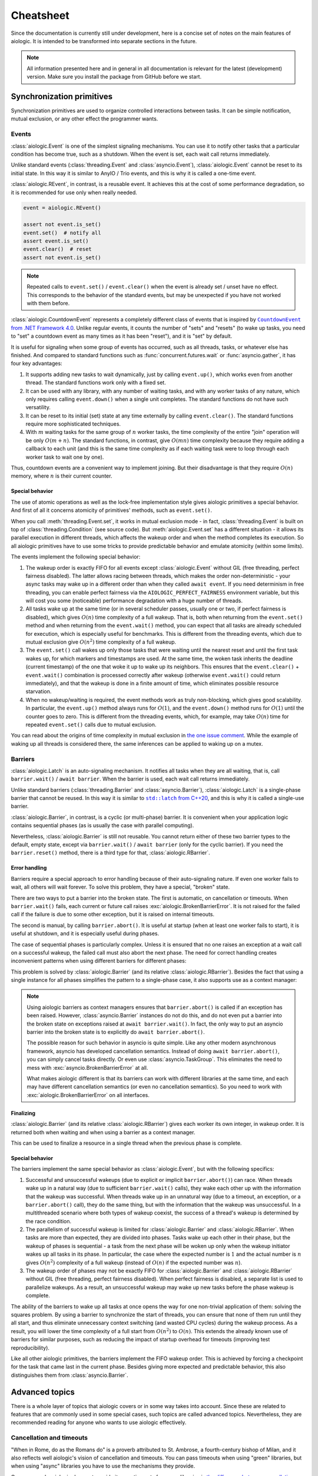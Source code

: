..
  SPDX-FileCopyrightText: 2025 Ilya Egorov <0x42005e1f@gmail.com>
  SPDX-License-Identifier: CC-BY-4.0

Cheatsheet
==========

Since the documentation is currently still under development, here is a concise
set of notes on the main features of aiologic. It is intended to be transformed
into separate sections in the future.

.. note::

    All information presented here and in general in all documentation is
    relevant for the latest (development) version. Make sure you install the
    package from GitHub before we start.

Synchronization primitives
--------------------------

Synchronization primitives are used to organize controlled interactions between
tasks. It can be simple notification, mutual exclusion, or any other effect the
programmer wants.

Events
++++++

:class:`aiologic.Event` is one of the simplest signaling mechanisms. You can
use it to notify other tasks that a particular condition has become true, such
as a shutdown. When the event is set, each wait call returns immediately.

.. tab:: async

  .. code:: python

    event = aiologic.Event()

    async def work(i):
        print(f"worker #{i} started")
        await event  # waits one second
        print(f"worker #{i} notified")
        await event  # returns immediately
        print(f"worker #{i} stopped")

    async with anyio.create_task_group() as tg:
        tg.start_soon(work, 1)
        tg.start_soon(work, 2)

        await anyio.sleep(1)

        assert not event.is_set()
        event.set()  # notify all
        assert event.is_set()

.. tab:: green

  .. code:: python

    event = aiologic.Event()

    def work(i):
        print(f"worker #{i} started")
        event.wait()  # waits one second
        print(f"worker #{i} notified")
        event.wait()  # returns immediately
        print(f"worker #{i} stopped")

    with ThreadPoolExecutor(2) as executor:
        executor.submit(work, 1)
        executor.submit(work, 2)

        time.sleep(1)

        assert not event.is_set()
        event.set()  # notify all
        assert event.is_set()

Unlike standard events (:class:`threading.Event` and :class:`asyncio.Event`),
:class:`aiologic.Event` cannot be reset to its initial state. In this way it is
similar to AnyIO / Trio events, and this is why it is called a one-time event.

:class:`aiologic.REvent`, in contrast, is a reusable event. It achieves this at
the cost of some performance degradation, so it is recommended for use only
when really needed.

.. code:: python

    event = aiologic.REvent()

    assert not event.is_set()
    event.set()  # notify all
    assert event.is_set()
    event.clear()  # reset
    assert not event.is_set()

.. note::

    Repeated calls to ``event.set()`` / ``event.clear()`` when the event is
    already set / unset have no effect. This corresponds to the behavior of the
    standard events, but may be unexpected if you have not worked with them
    before.

:class:`aiologic.CountdownEvent` represents a completely different class of
events that is inspired by |dotnet-countdownevent|_. Unlike regular events, it
counts the number of "sets" and "resets" (to wake up tasks, you need to "set" a
countdown event as many times as it has been "reset"), and it is "set" by
default.

.. |dotnet-countdownevent| replace:: ``CountdownEvent`` from .NET Framework 4.0
.. _dotnet-countdownevent: https://learn.microsoft.com/en-us/dotnet/api/
   system.threading.countdownevent?view=netframework-4.0

.. tab:: async

  .. code:: python

    event = aiologic.CountdownEvent()

    async def work(i):
        print(f"worker #{i} started")
        try:
            await anyio.sleep(i / 9)
        finally:
            event.down()  # one set
        print(f"worker #{i} stopped")

    async with anyio.create_task_group() as tg:
        for i in range(1, 10):
            event.up()  # one reset

            tg.start_soon(work, i)

        assert event.value == 9
        await event  # waits one second
        assert event.value == 0

.. tab:: green

  .. code:: python

    event = aiologic.CountdownEvent()

    def work(i):
        print(f"worker #{i} started")
        try:
            time.sleep(i / 9)
        finally:
            event.down()  # one set
        print(f"worker #{i} stopped")

    with ThreadPoolExecutor(9) as executor:
        for i in range(1, 10):
            event.up()  # one reset

            executor.submit(work, i)

        assert event.value == 9
        event.wait()  # waits one second
        assert event.value == 0

It is useful for signaling when some group of events has occurred, such as all
threads, tasks, or whatever else has finished. And compared to standard
functions such as :func:`concurrent.futures.wait` or :func:`asyncio.gather`, it
has four key advantages:

1. It supports adding new tasks to wait dynamically, just by calling
   ``event.up()``, which works even from another thread. The standard functions
   work only with a fixed set.
2. It can be used with any library, with any number of waiting tasks, and with
   any worker tasks of any nature, which only requires calling ``event.down()``
   when a single unit completes. The standard functions do not have such
   versatility.
3. It can be reset to its initial (set) state at any time externally by calling
   ``event.clear()``. The standard functions require more sophisticated
   techniques.
4. With :math:`m` waiting tasks for the same group of :math:`n` worker tasks,
   the time complexity of the entire "join" operation will be only
   :math:`O(m+n)`. The standard functions, in contrast, give :math:`O(mn)` time
   complexity because they require adding a callback to each unit (and this is
   the same time complexity as if each waiting task were to loop through each
   worker task to wait one by one).

Thus, countdown events are a convenient way to implement joining. But their
disadvantage is that they require :math:`O(n)` memory, where :math:`n` is their
current counter.

Special behavior
^^^^^^^^^^^^^^^^

The use of atomic operations as well as the lock-free implementation style
gives aiologic primitives a special behavior. And first of all it concerns
atomicity of primitives' methods, such as ``event.set()``.

When you call :meth:`threading.Event.set`, it works in mutual exclusion mode -
in fact, :class:`threading.Event` is built on top of
:class:`threading.Condition` (see source code). But :meth:`aiologic.Event.set`
has a different situation - it allows its parallel execution in different
threads, which affects the wakeup order and when the method completes its
execution. So all aiologic primitives have to use some tricks to provide
predictable behavior and emulate atomicity (within some limits).

The events implement the following special behavior:

1. The wakeup order is exactly FIFO for all events except
   :class:`aiologic.Event` without GIL (free threading, perfect fairness
   disabled). The latter allows racing between threads, which makes the order
   non-deterministic - your async tasks may wake up in a different order than
   when they called ``await event``. If you need determinism in free threading,
   you can enable perfect fairness via the ``AIOLOGIC_PERFECT_FAIRNESS``
   environment variable, but this will cost you some (noticeable) performance
   degradation with a huge number of threads.
2. All tasks wake up at the same time (or in several scheduler passes, usually
   one or two, if perfect fairness is disabled), which gives :math:`O(n)` time
   complexity of a full wakeup. That is, both when returning from the
   ``event.set()`` method and when returning from the ``event.wait()`` method,
   you can expect that all tasks are already scheduled for execution, which is
   especially useful for benchmarks. This is different from the threading
   events, which due to mutual exclusion give :math:`O(n^2)` time complexity of
   a full wakeup.
3. The ``event.set()`` call wakes up only those tasks that were waiting until
   the nearest reset and until the first task wakes up, for which markers and
   timestamps are used. At the same time, the woken task inherits the deadline
   (current timestamp) of the one that woke it up to wake up its neighbors.
   This ensures that the ``event.clear()`` + ``event.wait()`` combination is
   processed correctly after wakeup (otherwise ``event.wait()`` could return
   immediately), and that the wakeup is done in a finite amount of time, which
   eliminates possible resource starvation.
4. When no wakeup/waiting is required, the event methods work as truly
   non-blocking, which gives good scalability. In particular, the
   ``event.up()`` method always runs for :math:`O(1)`, and the ``event.down()``
   method runs for :math:`O(1)` until the counter goes to zero. This is
   different from the threading events, which, for example, may take
   :math:`O(n)` time for repeated ``event.set()`` calls due to mutual
   exclusion.

You can read about the origins of time complexity in mutual exclusion in `the
one issue comment <https://github.com/apache/airflow/issues/50185
#issuecomment-2928285691>`_. While the example of waking up all threads is
considered there, the same inferences can be applied to waking up on a mutex.

Barriers
++++++++

:class:`aiologic.Latch` is an auto-signaling mechanism. It notifies all tasks
when they are all waiting, that is, call ``barrier.wait()`` /
``await barrier``. When the barrier is used, each wait call returns
immediately.

.. tab:: async

  .. code:: python

    barrier = aiologic.Latch(3)  # for three workers

    async def work(i):
        print(f"worker #{i} started")
        await barrier  # waits for all
        print(f"worker #{i} notified")
        await barrier  # returns immediately
        print(f"worker #{i} stopped")

    async with anyio.create_task_group() as tg:
        tg.start_soon(work, 1)
        tg.start_soon(work, 2)
        tg.start_soon(work, 3)

.. tab:: green

  .. code:: python

    barrier = aiologic.Latch(3)  # for three workers

    def work(i):
        print(f"worker #{i} started")
        barrier.wait()  # waits for all
        print(f"worker #{i} notified")
        barrier.wait()  # returns immediately
        print(f"worker #{i} stopped")

    with ThreadPoolExecutor(3) as executor:
        executor.submit(work, 1)
        executor.submit(work, 2)
        executor.submit(work, 3)

Unlike standard barriers (:class:`threading.Barrier` and
:class:`asyncio.Barrier`), :class:`aiologic.Latch` is a single-phase barrier
that cannot be reused. In this way it is similar to |cpp20-latch|_, and this is
why it is called a single-use barrier.

.. |cpp20-latch| replace:: ``std::latch`` from C++20
.. _cpp20-latch: https://en.cppreference.com/w/cpp/thread/latch.html

:class:`aiologic.Barrier`, in contrast, is a cyclic (or multi-phase) barrier.
It is convenient when your application logic contains sequential phases (as is
usually the case with parallel computing).

.. tab:: async

  .. code:: python

    barrier = aiologic.Barrier(2)  # for two workers

    async def work(i):
        print(f"worker #{i} started")
        await barrier  # waits for all
        print(f"worker #{i} notified")
        await barrier  # waits for all
        print(f"worker #{i} stopped")

    async with anyio.create_task_group() as tg:
        tg.start_soon(work, 1)
        tg.start_soon(work, 2)

.. tab:: green

  .. code:: python

    barrier = aiologic.Barrier(2)  # for two workers

    def work(i):
        print(f"worker #{i} started")
        barrier.wait()  # waits for all
        print(f"worker #{i} notified")
        barrier.wait()  # waits for all
        print(f"worker #{i} stopped")

    with ThreadPoolExecutor(2) as executor:
        executor.submit(work, 1)
        executor.submit(work, 2)

Nevertheless, :class:`aiologic.Barrier` is still not reusable. You cannot
return either of these two barrier types to the default, empty state, except
via ``barrier.wait()`` / ``await barrier`` (only for the cyclic barrier). If
you need the ``barrier.reset()`` method, there is a third type for that,
:class:`aiologic.RBarrier`.

Error handling
^^^^^^^^^^^^^^

Barriers require a special approach to error handling because of their
auto-signaling nature. If even one worker fails to wait, all others will wait
forever. To solve this problem, they have a special, "broken" state.

There are two ways to put a barrier into the broken state. The first is
automatic, on cancellation or timeouts. When ``barrier.wait()`` fails, each
current or future call raises :exc:`aiologic.BrokenBarrierError`. It is not
raised for the failed call if the failure is due to some other exception, but
it is raised on internal timeouts.

.. tab:: async

  .. code:: python

    barrier = aiologic.Latch(3)  # for three workers

    async def work(i):
        print(f"worker #{i} started")
        try:
            with anyio.fail_after(i):
                await barrier  # waits one second + fails
        except (aiologic.BrokenBarrierError, TimeoutError):
            print(f"worker #{i} failed")

    async with anyio.create_task_group() as tg:
        tg.start_soon(work, 1)
        tg.start_soon(work, 2)

.. tab:: green

  .. code:: python

    barrier = aiologic.Latch(3)  # for three workers

    def work(i):
        print(f"worker #{i} started")
        try:
            # with internal timeout
            barrier.wait(i)  # waits one second + fails
        except aiologic.BrokenBarrierError:
            print(f"worker #{i} failed")

    with ThreadPoolExecutor(2) as executor:
        executor.submit(work, 1)
        executor.submit(work, 2)

The second is manual, by calling ``barrier.abort()``. It is useful at startup
(when at least one worker fails to start), it is useful at shutdown, and it is
especially useful during phases.

.. tab:: async

  .. code:: python

    barrier = aiologic.Latch(1)  # for one worker

    try:
        pass  # do some work
    except:
        barrier.abort()  # something went wrong
        raise

    await barrier  # waits or fails

.. tab:: green

  .. code:: python

    barrier = aiologic.Latch(1)  # for one worker

    try:
        pass  # do some work
    except:
        barrier.abort()  # something went wrong
        raise

    barrier.wait()  # waits or fails

The case of sequential phases is particularly complex. Unless it is ensured
that no one raises an exception at a wait call on a successful wakeup, the
failed call must also abort the next phase. The need for correct handling
creates inconvenient patterns when using different barriers for different
phases:

.. tab:: async

  .. code:: python

    phase1 = aiologic.Latch(1)  # for one worker
    phase2 = aiologic.Latch(1)  # for one worker
    phase3 = aiologic.Latch(1)  # for one worker

    try:
        await phase1  # waits or fails

        pass  # do some work, phase #1
    except:
        phase2.abort()  # something went wrong
        raise

    try:
        await phase2  # waits or fails

        pass  # do some work, phase #2
    except:
        phase3.abort()  # something went wrong
        raise

.. tab:: green

  .. code:: python

    phase1 = aiologic.Latch(1)  # for one worker
    phase2 = aiologic.Latch(1)  # for one worker
    phase3 = aiologic.Latch(1)  # for one worker

    try:
        phase1.wait()  # waits or fails

        pass  # do some work, phase #1
    except:
        phase2.abort()  # something went wrong
        raise

    try:
        phase2.wait()  # waits or fails

        pass  # do some work, phase #2
    except:
        phase3.abort()  # something went wrong
        raise

This problem is solved by :class:`aiologic.Barrier` (and its relative
:class:`aiologic.RBarrier`). Besides the fact that using a single instance for
all phases simplifies the pattern to a single-phase case, it also supports use
as a context manager:

.. tab:: async

  .. code:: python

    barrier = aiologic.Barrier(1)  # for one worker

    async with barrier:  # waits or fails at enter
        pass  # do some work, phase #1

    async with barrier:  # waits or fails at enter
        pass  # do some work, phase #2

.. tab:: green

  .. code:: python

    barrier = aiologic.Barrier(1)  # for one worker

    with barrier:  # waits or fails at enter
        pass  # do some work, phase #1

    with barrier:  # waits or fails at enter
        pass  # do some work, phase #2

.. note::

    Using aiologic barriers as context managers ensures that
    ``barrier.abort()`` is called if an exception has been raised. However,
    :class:`asyncio.Barrier` instances do not do this, and do not even put a
    barrier into the broken state on exceptions raised at ``await
    barrier.wait()``. In fact, the only way to put an asyncio barrier into the
    broken state is to explicitly do ``await barrier.abort()``.

    The possible reason for such behavior in asyncio is quite simple. Like any
    other modern asynchronous framework, asyncio has developed cancellation
    semantics. Instead of doing ``await barrier.abort()``, you can simply
    cancel tasks directly. Or even use :class:`asyncio.TaskGroup`. This
    eliminates the need to mess with :exc:`asyncio.BrokenBarrierError` at all.

    What makes aiologic different is that its barriers can work with different
    libraries at the same time, and each may have different cancellation
    semantics (or even no cancellation semantics). So you need to work with
    :exc:`aiologic.BrokenBarrierError` on all interfaces.

Finalizing
^^^^^^^^^^

:class:`aiologic.Barrier` (and its relative :class:`aiologic.RBarrier`) gives
each worker its own integer, in wakeup order. It is returned both when waiting
and when using a barrier as a context manager.

.. tab:: async

  .. code:: python

    barrier = aiologic.Barrier(3)  # for three workers

    async def work(i):
        print(f"worker #{i} started")
        async with barrier as j:  # int in range(0, 3)
            print(f"worker #{i} notified as #{j + 1}")
        print(f"worker #{i} stopped")

    async with anyio.create_task_group() as tg:
        tg.start_soon(work, 1)
        tg.start_soon(work, 2)
        tg.start_soon(work, 3)

.. tab:: green

  .. code:: python

    barrier = aiologic.Barrier(3)  # for three workers

    def work(i):
        print(f"worker #{i} started")
        with barrier as j:  # int in range(0, 3)
            print(f"worker #{i} notified as #{j + 1}")
        print(f"worker #{i} stopped")

    with ThreadPoolExecutor(3) as executor:
        executor.submit(work, 1)
        executor.submit(work, 2)
        executor.submit(work, 3)

This can be used to finalize a resource in a single thread when the previous
phase is complete.

Special behavior
^^^^^^^^^^^^^^^^

The barriers implement the same special behavior as :class:`aiologic.Event`,
but with the following specifics:

1. Successful and unsuccessful wakeups (due to explicit or implicit
   ``barrier.abort()``) can race. When threads wake up in a natural way (due to
   sufficient ``barrier.wait()`` calls), they wake each other up with the
   information that the wakeup was successful. When threads wake up in an
   unnatural way (due to a timeout, an exception, or a ``barrier.abort()``
   call), they do the same thing, but with the information that the wakeup was
   unsuccessful. In a multithreaded scenario where both types of wakeup
   coexist, the success of a thread's wakeup is determined by the race
   condition.
2. The parallelism of successful wakeup is limited for
   :class:`aiologic.Barrier` and :class:`aiologic.RBarrier`. When tasks are
   more than expected, they are divided into phases. Tasks wake up each other
   in their phase, but the wakeup of phases is sequential - a task from the
   next phase will be woken up only when the wakeup initiator wakes up all
   tasks in its phase. In particular, the case where the expected number is
   :math:`1` and the actual number is :math:`n` gives :math:`O(n^2)` complexity
   of a full wakeup (instead of :math:`O(n)` if the expected number was
   :math:`n`).
3. The wakeup order of phases may not be exactly FIFO for
   :class:`aiologic.Barrier` and :class:`aiologic.RBarrier` without GIL (free
   threading, perfect fairness disabled). When perfect fairness is disabled, a
   separate list is used to parallelize wakeups. As a result, an unsuccessful
   wakeup may wake up new tasks before the phase wakeup is complete.

The ability of the barriers to wake up all tasks at once opens the way for one
non-trivial application of them: solving the squares problem. By using a
barrier to synchronize the start of threads, you can ensure that none of them
run until they all start, and thus eliminate unnecessary context switching (and
wasted CPU cycles) during the wakeup process. As a result, you will lower the
time complexity of a full start from :math:`O(n^2)` to :math:`O(n)`. This
extends the already known use of barriers for similar purposes, such as
reducing the impact of startup overhead for timeouts (improving test
reproducibility).

.. tab:: async

  .. code:: python

    import asyncio
    import threading
    # import time

    import aiologic

    N = 300

    started = aiologic.Latch(N)
    stopped = False


    async def work(i):
        global stopped

        # without: 12.72 seconds
        # with:     0.43 seconds
        await started

        if i == N - 1:  # the last thread
            stopped = True  # stop the work

        while not stopped:
            await asyncio.sleep(0)  # do some work


    for i in range(N):
        threading.Thread(target=asyncio.run, args=[work(i)]).start()

.. tab:: green

  .. code:: python

    # import asyncio
    import threading
    import time

    import aiologic

    N = 300

    started = aiologic.Latch(N)
    stopped = False


    def work(i):
        global stopped

        # without: 1.17 seconds
        # with:    0.13 seconds
        started.wait()

        if i == N - 1:  # the last thread
            stopped = True  # stop the work

        while not stopped:
            time.sleep(0)  # do some work


    for i in range(N):
        threading.Thread(target=work, args=[i]).start()

Like all other aiologic primitives, the barriers implement the FIFO wakeup
order. This is achieved by forcing a checkpoint for the task that came last in
the current phase. Besides giving more expected and predictable behavior, this
also distinguishes them from :class:`asyncio.Barrier`.

.. tab:: aiologic.Barrier

  .. code:: python

    import asyncio

    from itertools import count

    import aiologic


    async def work(barrier, c, i):
        print(f"worker #{i} started")
        async with barrier:
            j = next(c)
            print(f"worker #{i} notified as #{j}")
            assert j == i  # passes for all tasks
        print(f"worker #{i} stopped")


    async def main():
        barrier = aiologic.Barrier(3)  # for three workers
        c = count(1)  # for wakeup enumerating

        async with asyncio.TaskGroup() as tg:
            tg.create_task(work(barrier, c, 1))
            tg.create_task(work(barrier, c, 2))
            tg.create_task(work(barrier, c, 3))


    asyncio.run(main())

.. tab:: asyncio.Barrier

  .. code:: python

    import asyncio

    from itertools import count

    # import aiologic


    async def work(barrier, c, i):
        print(f"worker #{i} started")
        async with barrier:
            j = next(c)
            print(f"worker #{i} notified as #{j}")
            assert j == i  # fails for all tasks
        print(f"worker #{i} stopped")


    async def main():
        barrier = asyncio.Barrier(3)  # for three workers
        c = count(1)  # for wakeup enumerating

        async with asyncio.TaskGroup() as tg:
            tg.create_task(work(barrier, c, 1))
            tg.create_task(work(barrier, c, 2))
            tg.create_task(work(barrier, c, 3))


    asyncio.run(main())

Advanced topics
---------------

There is a whole layer of topics that aiologic covers or in some way takes into
account. Since these are related to features that are commonly used in some
special cases, such topics are called advanced topics. Nevertheless, they are
recommended reading for anyone who wants to use aiologic effectively.

Cancellation and timeouts
+++++++++++++++++++++++++

"When in Rome, do as the Romans do" is a proverb attributed to St. Ambrose, a
fourth-century bishop of Milan, and it also reflects well aiologic's vision of
cancellation and timeouts. You can pass timeouts when using "green" libraries,
but when using "async" libraries you have to use the mechanisms they provide.

.. tab:: async

  .. code:: python

    async with aiologic.Condition() as cv:
        await asyncio.wait_for(cv, timeout=5)

.. tab:: green

  .. code:: python

    with aiologic.Condition() as cv:
        cv.wait(timeout=5)

One reason why aiologic does not provide its own timeouts for async libraries
is `the difference between cancellation semantics <https://
anyio.readthedocs.io/en/stable/cancellation.html
#differences-between-asyncio-and-anyio-cancellation-semantics>`_ combined with
the fact that AnyIO with the asyncio backend cannot be distinguished from pure
asyncio on the aiologic side.

Shielding
^^^^^^^^^

Sometimes you need to ensure that something will not be cancelled. For example,
some piece of asynchronous code in ``aclose()`` or ``__aexit__()`` method that
finalizes your resource. Or a task that you are waiting for. In general, you
may want to shield from being cancelled one of the following things:

1. An awaitable object
2. A call (async or green)
3. A code block

aiologic provides :func:`aiologic.lowlevel.shield` universal decorator that
works on the first two levels. It creates `a wrapt-powered object proxy
<https://wrapt.readthedocs.io/en/master/wrappers.html>`_ that adds shielding
from cancellation to any awaitable or callable object, and can be used like
this:

.. code:: python

    # for an awaitable object (coroutine)
    result = await aiologic.lowlevel.shield(corofunc(...))

or like this:

.. tab:: async

  .. code:: python

    # for a callable object (coroutine function)
    result = await aiologic.lowlevel.shield(corofunc)(...)

.. tab:: green

  .. code:: python

    # for a callable object (regular function)
    result = aiologic.lowlevel.shield(func)(...)

or even like this:

.. tab:: async

  .. code:: python

    # for a callable object (coroutine function) as a decorator
    @aiologic.lowlevel.shield
    async def corofunc(...):
        ...

    result = await corofunc(...)

.. tab:: green

  .. code:: python

    # for a callable object (regular function) as a decorator
    @aiologic.lowlevel.shield
    def func(...):
        ...

    result = func()

But what is its particularity? Let's take asyncio as an example.

Using asyncio, you can directly work with future objects, a special case of
which are tasks. And when you wait for a future object, a quite logical
"chaining" takes place, which delegates cancelling of the current task to the
object:

.. tab:: task

  .. code:: python

    task = asyncio.create_task(asyncio.sleep(5))

    await asyncio.sleep(0)  # start the task

    asyncio.current_task().cancel()  # cancel the current task

    try:
        await task  # cancels immediately
    finally:
        print(task.cancelled())  # True

.. tab:: future

  .. code:: python

    future = asyncio.get_running_loop().create_future()

    # future is pending

    asyncio.current_task().cancel()  # cancel the current task

    try:
        await future  # cancels immediately
    finally:
        print(future.cancelled())  # True

This is the same as if, instead of cancelling the current task (via
``asyncio.current_task().cancel()``), you would cancel the waiting object
directly (via ``task.cancel()`` / ``future.cancel()``). In particular, the
current task would wait until the asynchronous call actually completes:

.. code:: python

    async def work():
        try:
            await asyncio.sleep(5)
        except asyncio.CancelledError:
            await asyncio.sleep(1)  # wait for one second
            raise

    task = asyncio.create_task(work())

    await asyncio.sleep(0)  # start the task

    asyncio.current_task().cancel()  # cancel the current task

    try:
        await task  # cancels after one second
    finally:
        print(task.cancelled())  # True

Such behavior mimics that which would be the case if ``await`` were applied to
a coroutine (which are interacted with in ``yield from`` style, and thus work
in the context of the current task) rather than a future object, and is the
expected behavior. But what if you want the cancelling of the current task to
have no effect on the waiting object? For example, if it can be used later by
someone else to get a result? In that case you can use :func:`asyncio.shield`,
which works at the first level (shielding an awaitable object):

.. tab:: task

  .. code:: python

    task = asyncio.create_task(asyncio.sleep(5))

    await asyncio.sleep(0)  # start the task

    asyncio.current_task().cancel()  # cancel the current task

    try:
        await asyncio.shield(task)  # cancels immediately
    finally:
        print(task.cancelled())  # False

.. tab:: future

  .. code:: python

    future = asyncio.get_running_loop().create_future()

    # future is pending

    asyncio.current_task().cancel()  # cancel the current task

    try:
        await asyncio.shield(future)  # cancels immediately
    finally:
        print(future.cancelled())  # False

As you can see, using :func:`asyncio.shield()` only "undoes the chaining". The
asynchronous call will still be cancelled. The difference is that the future
object will neither be cancelled nor waiting to be done when the current task
is cancelled. Sadly, this difference in the levels is often misunderstood,
resulting in incorrect use of :func:`asyncio.shield` for finalization in the
wild.

Okay, but how can we actually shield asynchronous calls (and thus safely
perform finalization)? Well, you can see an example of such shielding in
|asyncio-condition-loop|_, which uses shielding from cancellation to ensure
that the lock is acquired anyway. It catches and suppresses each
:exc:`asyncio.CancelledError` in the loop, and raises the last one when
finished. It does not use :func:`asyncio.shield`, since cancelling the
``acquire()`` method does not affect operability in its case (it does, however,
affect performance).

.. |asyncio-condition-loop| replace:: the ``asyncio.Condition`` implementation
.. _asyncio-condition-loop: https://github.com/python/cpython/blob/
   bcb25d60b1baf9348e73cbd2359342cea6009c36/Lib/asyncio/locks.py#L278-L293

So as you can guess, :func:`aiologic.lowlevel.shield` uses both of these
techniques. By using :func:`asyncio.shield`, it shields the waiting object
(such as the coroutine resulting from an asynchronous function call), allowing
it to never be "chained". By using the loop with the try-except block, it
suppresses cancellation and raises it upon completion. This is consistent with
the cancellation semantics of pure asyncio.

As for AnyIO, it has a different cancellation semantics and its own
cancellation shielding mechanism. :class:`anyio.CancelScope` with
``shield=True`` works at the third level and, unlike the second technique of
pure asyncio, does not raise :exc:`asyncio.CancelledError` upon completion - it
will be raised on the next asynchronous call within the cancelled scope (since
in AnyIO the cancel is raised at each unshielded call, even if you have
previously suppressed the cancel). But along with this, it does not handle pure
asyncio level cancels in any way, which makes its cancel scopes incompatible
with any code capable of calling ``task.cancel()``:

.. code:: python

    async def work():
        try:
            await asyncio.sleep(5)
        except asyncio.CancelledError:
            await asyncio.sleep(1)  # wait for one second
            raise

    task = asyncio.create_task(work())

    await asyncio.sleep(0)  # start the task

    with anyio.CancelScope(shield=True):
        asyncio.current_task().cancel()  # cancel the current task

        try:
            await task  # still cancels after one second
        finally:
            print(task.cancelled())  # True

Because of the difference in cancellation semantics, aiologic also has to
explicitly support AnyIO. When the library is imported, it adds a shielded
cancel scope from AnyIO to the two techniques described above. As a result, you
have a solution that fills two holes at once: it implements proper shielding
for asynchronous calls on pure asyncio, and also provides accompanying
shielding from ``task.cancel()`` on AnyIO.

.. tab:: anyio

  .. code:: python

    with anyio.CancelScope() as scope:  # anyio level
        scope.cancel()  # cancel the current scope

        coro = anyio.sleep(5)
        await aiologic.lowlevel.shield(coro)  # returns after five seconds

.. tab:: anyio + asyncio

  .. code:: python

    with anyio.CancelScope() as scope:  # anyio level
        asyncio.current_task().cancel()  # cancel the current task

        coro = anyio.sleep(5)
        await aiologic.lowlevel.shield(coro)  # cancels after five seconds

.. tab:: asyncio

  .. code:: python

    # asyncio level
    asyncio.current_task().cancel()  # cancel the current task

    coro = asyncio.sleep(5)
    await aiologic.lowlevel.shield(coro)  # cancels after five seconds

Other async libraries also provide their own ways of shielding from
cancellation, and these are used directly. A more interesting situation is in
the case of green libraries. For them, aiologic uses an implementation similar
to the techniques of pure asyncio, but for :exc:`greenlet.GreenletExit` and
timeouts. And adds to that rescheduling of all caught timeouts, which ensures
that they are raised after completion, and in the correct order:

.. tab:: gevent

  .. code:: python

    with gevent.Timeout(2):  # second
        with gevent.Timeout(1, False):  # first
            # raises the first timeout (1) after three seconds
            aiologic.lowlevel.shield(gevent.sleep)(3)

            assert "never be reached"

        # raises the second timeout (2)
        gevent.sleep(0)

.. tab:: eventlet

  .. code:: python

    with eventlet.Timeout(2):  # second
        with eventlet.Timeout(1, False):  # first
            # raises the first timeout (1) after three seconds
            aiologic.lowlevel.shield(eventlet.sleep)(3)

            assert "never be reached"

        # raises the second timeout (2)
        eventlet.sleep(0)

.. note::

    Using :func:`asyncio.shield` effectively gives that each run of the
    shielded coroutine function will create a new task. The same is true for
    green libraries - they create a new greenlet via :func:`gevent.spawn` /
    :func:`eventlet.spawn`. If you rely on the number of context switches in
    your applications, you should take this into account.

.. warning::

    :func:`aiologic.lowlevel.shield` performs shielding only for known
    cancellation types. If you kill a greenlet with an exception other than
    :exc:`greenlet.GreenletExit`, it will be successfully raised as if you did
    not perform shielding from cancellation. The same is true for
    :exc:`KeyboardInterrupt` - if you want safe cancelling, make sure you have
    proper signal handlers (such as those that asyncio installs by default in
    :func:`asyncio.run`).

Know more
---------

    We are currently preparing students for jobs that don't yet exist, using
    technologies that haven't been invented, in order to solve problems we
    don't even know are problems yet.

    -- Richard Riley; Gunderson et al., 2004

This document describes not all the secrets of aiologic. The scope of the
documentation is gradually increasing, describing more and more details. But if
you want to get the information right now, there are several ways:

0. Open the rest of the documentation if you have not already done so.
1. Search on `DeepWiki <https://deepwiki.com/x42005e1f/aiologic>`_ or ask Devin
   there as well. The information there is generated from both the source code
   and the documentation you are reading right now. Although Devin may lie
   sometimes (because it is an AI) or not know about some things (especially
   complex concurrent things), it gets smarter with every documentation update
   and can tell you what to do in your particular case.
2. Read `the author's answers on Stack Overflow <https://stackoverflow.com/
   users/27526808/ilya-egorov?tab=answers>`_. Many of them reveal the use of
   aiologic in specific use cases and even contain unique information that you
   may not find within the documentation.
3. Check out `the changelog <./changelog.html>`_. It has information about some
   non-trivial things.
4. Look at `the source code <https://github.com/x42005e1f/aiologic>`_. Stub
   files (``.pyi`` files) can serve as a good guide to the interfaces, and you
   can also learn a lot just by reading the implementation code. Note, however,
   that understanding some behaviors requires more than just being able to read
   source code.
5. Ask your question on `GitHub Discussions <https://github.com/x42005e1f/
   aiologic/discussions>`_ or `write to the author
   <mailto:0x42005e1f@gmail.com>`_. Response times vary, but you can expect a
   quality answer. Moreover, this way you will show your interest in the
   project, and thus give the author extra motivation to keep working on it. Do
   not be afraid to give feedback.

Perhaps, even with all the answers, you still will not know the spirit of
aiologic. Well, that is okay, because few people actually do. But the more you
know, the closer you are to the truth.
